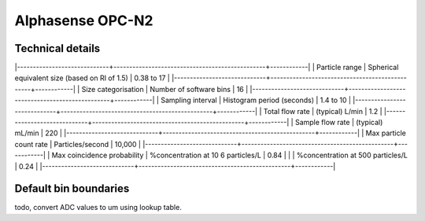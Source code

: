 Alphasense OPC-N2
=================

Technical details
-----------------

|-----------------------------+------------------------------------------------+------------|
| Particle range              | Spherical equivalent size (based on RI of 1.5) | 0.38 to 17 |
|-----------------------------+------------------------------------------------+------------|
| Size categorisation         | Number of software bins                        | 16         |
|-----------------------------+------------------------------------------------+------------|
| Sampling interval           | Histogram period (seconds)                     | 1.4 to 10  |
|-----------------------------+------------------------------------------------+------------|
| Total flow rate             | (typical) L/min                                | 1.2        |
|-----------------------------+------------------------------------------------+------------|
| Sample flow rate            | (typical) mL/min                               | 220        |
|-----------------------------+------------------------------------------------+------------|
| Max particle count rate     | Particles/second                               | 10,000     |
|-----------------------------+------------------------------------------------+------------|
| Max coincidence probability | %concentration at 10 6 particles/L             | 0.84       |
|                             | %concentration at 500 particles/L              | 0.24       |
|-----------------------------+------------------------------------------------+------------|

Default bin boundaries
----------------------

todo, convert ADC values to um using lookup table.


